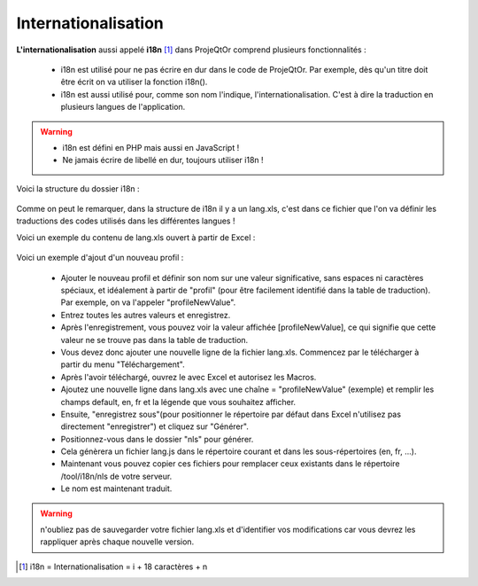 .. raw:: latex

.. title:: Internationalization

.. index:: ! Internationalization

.. _internationalization :

Internationalisation
--------------------------
**L'internationalisation** aussi appelé **i18n** [#f1]_ dans ProjeQtOr comprend plusieurs fonctionnalités :

    - i18n est utilisé pour ne pas écrire en dur dans le code de ProjeQtOr. Par exemple, dès qu'un titre doit être écrit on va utiliser la fonction i18n().
    
    - i18n est aussi utilisé pour, comme son nom l'indique, l'internationalisation. C'est à dire la traduction en plusieurs langues de l'application.
    
.. warning::
 
    - i18n est défini en PHP mais aussi en JavaScript !
             
    - Ne jamais écrire de libellé en dur, toujours utiliser i18n !

Voici la structure du dossier i18n :

    .. figure:: /images/GUI/internationalisation.png

Comme on peut le remarquer, dans la structure de i18n il y a un lang.xls, c'est dans ce fichier que l'on va définir les traductions des codes utilisés dans les différentes langues !

Voici un exemple du contenu de lang.xls ouvert à partir de Excel :

    .. figure:: /images/GUI/internationalisationexel.png

Voici un exemple d'ajout d'un nouveau profil :

    - Ajouter le nouveau profil et définir son nom sur une valeur significative, sans espaces ni caractères spéciaux, et idéalement à partir de "profil" (pour être facilement identifié dans la table de traduction).
      Par exemple, on va l'appeler "profileNewValue".
     
    - Entrez toutes les autres valeurs et enregistrez. 
    
    - Après l'enregistrement, vous pouvez voir la valeur affichée [profileNewValue], ce qui signifie que cette valeur ne se trouve pas dans la table de traduction.
    
    - Vous devez donc ajouter une nouvelle ligne de la fichier lang.xls. Commencez par le télécharger à partir du menu "Téléchargement".
    
    - Après l'avoir téléchargé, ouvrez le avec Excel et autorisez les Macros.
    
    - Ajoutez une nouvelle ligne dans lang.xls avec une chaîne = "profileNewValue" (exemple) et remplir les champs default, en, fr et la légende que vous souhaitez afficher.
    
    - Ensuite, "enregistrez sous"(pour positionner le répertoire par défaut dans Excel n'utilisez pas directement "enregistrer") et cliquez sur "Générer".
    
    - Positionnez-vous dans le dossier "nls" pour générer.
    
    - Cela génèrera un fichier lang.js dans le répertoire courant et dans les sous-répertoires (en, fr, ...).
    
    - Maintenant vous pouvez copier ces fichiers pour remplacer ceux existants dans le répertoire /tool/i18n/nls de votre serveur.
    
    - Le nom est maintenant traduit.
    
.. warning:: n'oubliez pas de sauvegarder votre fichier lang.xls et d'identifier vos modifications car vous devrez les rappliquer après chaque nouvelle version.

.. [#f1] i18n = Internationalisation = i + 18 caractères + n